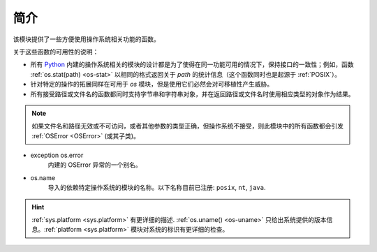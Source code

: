 简介
=========

该模块提供了一些方便使用操作系统相关功能的函数。

关于这些函数的可用性的说明：

* 所有 `Python`_ 内建的操作系统相关的模块的设计都是为了使得在同一功能可用的情况下，保持接口的一致性；例如，函数 :ref:`os.stat(path) <os-stat>` 以相同的格式返回关于 `path` 的统计信息（这个函数同时也是起源于 :ref:`POSIX`）。

* 针对特定的操作的拓展同样在可用于 `os` 模块，但是使用它们必然会对可移植性产生威胁。

* 所有接受路径或文件名的函数都同时支持字节串和字符串对象，并在返回路径或文件名时使用相应类型的对象作为结果。

.. note::
    如果文件名和路径无效或不可访问，或者其他参数的类型正确，但操作系统不接受，则此模块中的所有函数都会引发 :ref:`OSError <OSError>`
    (或其子类)。

- exception os.error
    内建的 OSError 异常的一个别名。

- os.name
    导入的依赖特定操作系统的模块的名称。以下名称目前已注册: ``posix``, ``nt``, ``java``.



.. hint::
     :ref:`sys.platform <sys.platform>` 有更详细的描述. :ref:`os.uname() <os-uname>`
     只给出系统提供的版本信息。:ref:`platform <sys.platform>`
     模块对系统的标识有更详细的检查。


.. _Python: https://www.python.org/

